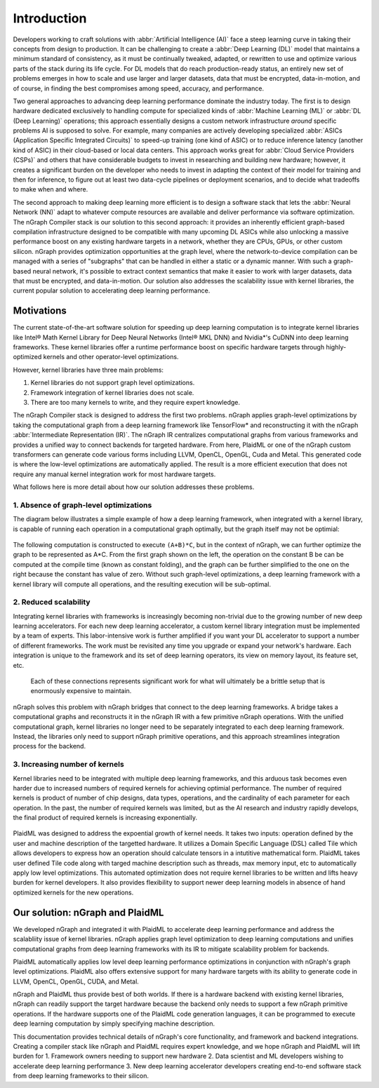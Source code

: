 .. introduction:

############
Introduction
############


Developers working to craft solutions with :abbr:`Artificial Intelligence (AI)`
face a steep learning curve in taking their concepts from design to 
production. It can be challenging to create a :abbr:`Deep Learning (DL)` model 
that maintains a minimum standard of consistency, as it must be continually 
tweaked, adapted, or rewritten to use and optimize various parts of the stack 
during its life cycle. For DL models that do reach production-ready status, an 
entirely new set of problems emerges in how to scale and use larger and larger 
datasets, data that must be encrypted, data-in-motion, and of course, in 
finding the best compromises among speed, accuracy, and performance.  

Two general approaches to advancing deep learning performance dominate the 
industry today. The first is to design hardware dedicated exclusively to 
handling compute for specialized kinds of :abbr:`Machine Learning (ML)` or 
:abbr:`DL (Deep Learning)` operations; this approach essentially designs a 
custom network infrastructure *around* specific problems AI is supposed to 
solve. For example, many companies are actively developing specialized 
:abbr:`ASICs (Application Specific Integrated Circuits)` to speed-up 
training (one kind of ASIC) or to reduce inference latency (another kind 
of ASIC) in their cloud-based or local data centers. This approach works 
great for :abbr:`Cloud Service Providers (CSPs)` and others that have 
considerable budgets to invest in researching and building new hardware; 
however, it creates a significant burden on the developer who needs to 
invest in adapting the context of their model for training and then for 
inference, to figure out at least two data-cycle pipelines or deployment 
scenarios, and to decide what tradeoffs to make when and where.  

The second approach to making deep learning more efficient is to design a  
software stack that lets the :abbr:`Neural Network (NN)` adapt to whatever 
compute resources are available and deliver performance via software 
optimization. The nGraph Compiler stack is our solution to this second 
approach: it provides an inherently efficient graph-based compilation 
infrastructure designed to be compatible with many upcoming DL ASICs while 
also unlocking a massive performance boost on any existing hardware targets 
in a network, whether they are CPUs, GPUs, or other custom silicon. nGraph 
provides optimization opportunities at the graph level, where the 
network-to-device compilation can be managed with a series of "subgraphs"
that can be handled in either a static or a dynamic manner. With such a 
graph-based neural network, it's possible to extract context semantics 
that make it easier to work with larger datasets, data that must be encrypted, 
and data-in-motion. Our solution also addresses the scalability issue with 
kernel libraries, the current popular solution to accelerating deep learning 
performance.  


Motivations
===========

The current state-of-the-art software solution for speeding up deep learning 
computation is to integrate kernel libraries like Intel® Math Kernel Library 
for Deep Neural Networks (Intel® MKL DNN) and Nvidia\*'s CuDNN into deep 
learning frameworks. These kernel libraries offer a runtime performance boost 
on specific hardware targets through highly-optimized kernels and other 
operator-level optimizations.

However, kernel libraries have three main problems: 

#. Kernel libraries do not support graph level optimizations.
#. Framework integration of kernel libraries does not scale.
#. There are too many kernels to write, and they require expert knowledge.

The nGraph Compiler stack is designed to address the first two problems. nGraph 
applies graph-level optimizations by taking the computational graph from a deep 
learning framework like TensorFlow* and reconstructing it with the nGraph 
:abbr:`Intermediate Representation (IR)`. The nGraph IR centralizes computational 
graphs from various frameworks and provides a unified way to connect backends 
for targeted hardware. From here, PlaidML or one of the nGraph custom 
transformers can generate code various forms including LLVM, OpenCL, OpenGL, 
Cuda and Metal. This generated code is where the low-level optimizations 
are automatically applied.  The result is a more efficient execution that does 
not require any manual kernel integration work for most hardware targets. 

What follows here is more detail about how our solution addresses these 
problems. 


1. Absence of graph-level optimizations
---------------------------------------

The diagram below illustrates a simple example of how a deep learning 
framework, when integrated with a kernel library, is capable of running each 
operation in a computational graph optimally, but the graph itself may not be 
optimial: 

.. _figure-A:

.. figure:: ../graphics/intro_graph_optimization.png
   :width: 555px
   :alt: 

The following computation is constructed to execute ``(A+B)*C``, but in the 
context of nGraph, we can further optimize the graph to be represented as A*C. 
From the first graph shown on the left, the operation on the constant B be 
can be computed at the compile time (known as constant folding), and the 
graph can be further simplified to the one on the right because the constant 
has value of zero. Without such graph-level optimizations, a deep learning 
framework with a kernel library will compute all operations, and the resulting 
execution will be sub-optimal. 


2. Reduced scalability 
----------------------

Integrating kernel libraries with frameworks is increasingly becoming 
non-trivial due to the growing number of new deep learning accelerators. 
For each new deep learning accelerator, a custom kernel library integration 
must be implemented by a team of experts. This labor-intensive work is 
further amplified if you want your DL accelerator to support a number of 
different frameworks. The work must be revisited any time you upgrade or 
expand your network's hardware. Each integration is unique to the framework 
and its set of deep learning operators, its view on memory layout, its 
feature set, etc.

.. _figure-B:

.. figure:: ../graphics/intro_kernel_to_fw_accent.png
   :width: 555px
   :alt: 

   Each of these connections represents significant work for what will 
   ultimately be a brittle setup that is enormously expensive to maintain.

nGraph solves this problem with nGraph bridges that connect to the deep learning 
frameworks. A bridge takes a computational graphs and reconstructs it in the 
nGraph IR with a few primitive nGraph operations. With the unified computational 
graph, kernel libraries no longer need to be separately integrated to each deep 
learning framework. Instead, the libraries only need to support nGraph primitive 
operations, and this approach streamlines integration process for the backend.  


3. Increasing number of kernels 
-------------------------------

Kernel libraries need to be integrated with multiple deep learning frameworks, and 
this arduous task becomes even harder due to increased numbers of required kernels 
for achieving optimial performance. The number of required kernels is product of 
number of chip designs, data types, operations, and the cardinality of each parameter 
for each operation. In the past, the number of required kernels was limited, but as 
the AI research and industry rapidly develops, the final product of required kernels 
is increasing exponentially. 

.. _figure-C:

.. figure:: ../graphics/intro_kernel_explosion.png
   :width: 555px
   :alt: 

PlaidML was designed to address the expoential growth of kernel needs. It takes two inputs: operation defined by the user and machine description of the targetted hardware. It utilizes a Domain Specific Language (DSL) called Tile which allows developers to express how an operation should calculate tensors in a intutitive mathematical form. PlaidML takes user defined Tile code along with targed machine description such as threads, max memory input, etc to automatically apply low level optimizations. This automated optimization does not require kernel libraries to be written and lifts heavy burden for kernel developers. It also provides flexibility to support newer deep learning models in absence of hand optimized kernels for the new operations.   

Our solution: nGraph and PlaidML
================================

We developed nGraph and integrated it with PlaidML to accelerate deep learning performance and address the scalabliity issue of kernel libraries. nGraph applies graph level optimization to deep learning computations and unifies computational graphs from deep learning frameworks with its IR to mitigate scalability problem for backends. 

PlaidML automatically applies low level deep learning performance optimizations in conjunction with nGraph's graph level optimizations. PlaidML also offers extensive support for many hardware targets with its ability to generate code in LLVM, OpenCL, OpenGL, CUDA, and Metal. 

nGraph and PlaidML thus provide best of both worlds. If there is a hardware backend with existing kernel libraries, nGraph can readily support the target hardware because the backend only needs to support a few nGraph primitive operations. If the hardware supports one of the PlaidML code generation languages, it can be programmed to execute deep learning computation by simply specifying machine description. 

This documentation provides technical details of nGraph's core functionality, and framework and backend integrations. Creating a compiler stack like nGraph and PlaidML requires expert knowledge, and we hope nGraph and PlaidML will lift burden for 
1. Framework owners needing to support new hardware
2. Data scientist and ML developers wishing to accelerate deep learning performance
3. New deep learning accelerator developers creating end-to-end software stack from deep learning frameworks to their silicon.  


